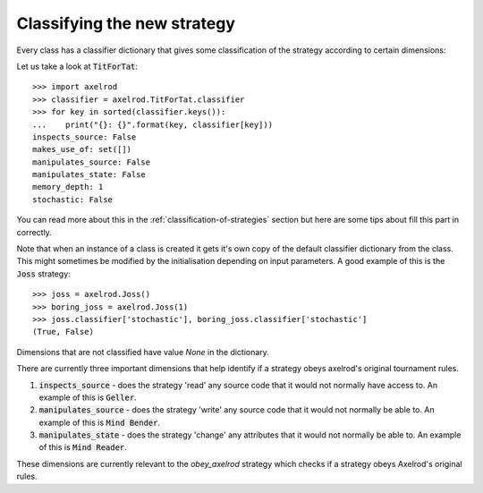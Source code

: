 Classifying the new strategy
============================

Every class has a classifier dictionary that gives some classification of the
strategy according to certain dimensions::

Let us take a look at :code:`TitForTat`::

    >>> import axelrod
    >>> classifier = axelrod.TitForTat.classifier
    >>> for key in sorted(classifier.keys()):
    ...    print("{}: {}".format(key, classifier[key]))
    inspects_source: False
    makes_use_of: set([])
    manipulates_source: False
    manipulates_state: False
    memory_depth: 1
    stochastic: False

You can read more about this in the :ref:`classification-of-strategies` section
but here are some tips about fill this part in correctly.

Note that when an instance of a class is created it gets it's own copy of the
default classifier dictionary from the class. This might sometimes be modified by
the initialisation depending on input parameters. A good example of this is the
:code:`Joss` strategy::

    >>> joss = axelrod.Joss()
    >>> boring_joss = axelrod.Joss(1)
    >>> joss.classifier['stochastic'], boring_joss.classifier['stochastic']
    (True, False)

Dimensions that are not classified have value `None` in the dictionary.

There are currently three important dimensions that help identify if a strategy
obeys axelrod's original tournament rules.

1. :code:`inspects_source` - does the strategy 'read' any source code that
   it would not normally have access to. An example of this is :code:`Geller`.
2. :code:`manipulates_source` - does the strategy 'write' any source code that
   it would not normally be able to. An example of this is :code:`Mind Bender`.
3. :code:`manipulates_state` - does the strategy 'change' any attributes that
   it would not normally be able to. An example of this is :code:`Mind Reader`.

These dimensions are currently relevant to the `obey_axelrod` strategy which
checks if a strategy obeys Axelrod's original rules.
